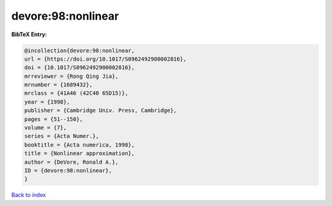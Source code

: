 devore:98:nonlinear
===================

.. :cite:t:`devore:98:nonlinear`

.. bibliography:: ../../All.bib

**BibTeX Entry:**

.. code-block:: bibtex

   @incollection{devore:98:nonlinear,
   url = {https://doi.org/10.1017/S0962492900002816},
   doi = {10.1017/S0962492900002816},
   mrreviewer = {Rong Qing Jia},
   mrnumber = {1689432},
   mrclass = {41A46 (42C40 65D15)},
   year = {1998},
   publisher = {Cambridge Univ. Press, Cambridge},
   pages = {51--150},
   volume = {7},
   series = {Acta Numer.},
   booktitle = {Acta numerica, 1998},
   title = {Nonlinear approximation},
   author = {DeVore, Ronald A.},
   ID = {devore:98:nonlinear},
   }

`Back to index <../index>`_
